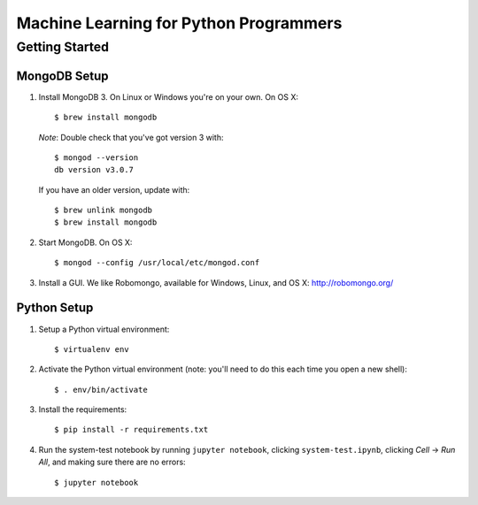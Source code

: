 Machine Learning for Python Programmers
=======================================

Getting Started
---------------

MongoDB Setup
.............

1. Install MongoDB 3. On Linux or Windows you're on your own. On OS X::

    $ brew install mongodb

   *Note*: Double check that you've got version 3 with::

    $ mongod --version
    db version v3.0.7

   If you have an older version, update with::

    $ brew unlink mongodb
    $ brew install mongodb

2. Start MongoDB. On OS X::

    $ mongod --config /usr/local/etc/mongod.conf

3. Install a GUI. We like Robomongo, available for Windows, Linux, and OS X:
   http://robomongo.org/


Python Setup
............

1. Setup a Python virtual environment::

    $ virtualenv env

2. Activate the Python virtual environment (note: you'll need to do this each
   time you open a new shell)::

    $ . env/bin/activate

3. Install the requirements::

   $ pip install -r requirements.txt

4. Run the system-test notebook by running ``jupyter notebook``, clicking
   ``system-test.ipynb``, clicking *Cell* -> *Run All*, and making sure
   there are no errors::

   $ jupyter notebook


